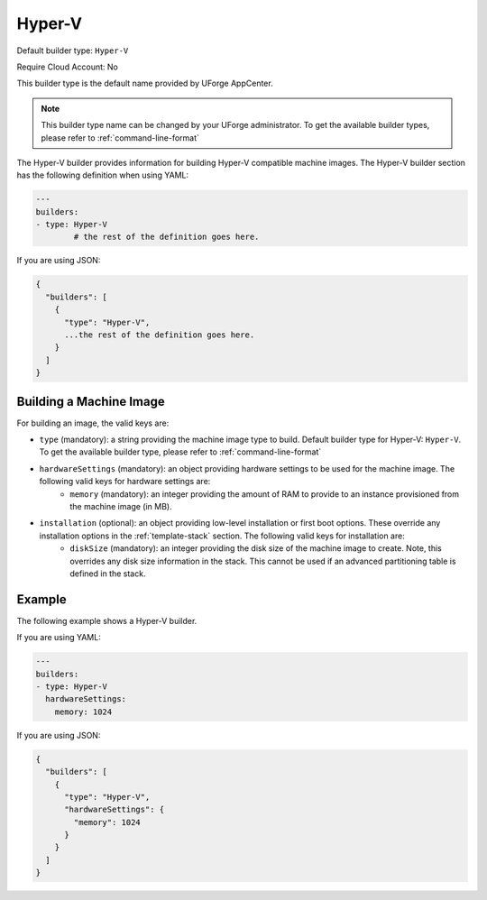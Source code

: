 .. Copyright (c) 2007-2016 UShareSoft, All rights reserved

.. _builder-hyper-v:

Hyper-V
=======

Default builder type: ``Hyper-V``

Require Cloud Account: No

This builder type is the default name provided by UForge AppCenter.

.. note:: This builder type name can be changed by your UForge administrator. To get the available builder types, please refer to :ref:`command-line-format`

The Hyper-V builder provides information for building Hyper-V compatible machine images.
The Hyper-V builder section has the following definition when using YAML:

.. code-block:: yaml

	---
	builders:
	- type: Hyper-V
		# the rest of the definition goes here.

If you are using JSON:

.. code-block:: javascript

	{
	  "builders": [
	    {
	      "type": "Hyper-V",
	      ...the rest of the definition goes here.
	    }
	  ]
	}

Building a Machine Image
------------------------

For building an image, the valid keys are:

* ``type`` (mandatory): a string providing the machine image type to build. Default builder type for Hyper-V: ``Hyper-V``. To get the available builder type, please refer to :ref:`command-line-format`
* ``hardwareSettings`` (mandatory): an object providing hardware settings to be used for the machine image. The following valid keys for hardware settings are:
	* ``memory`` (mandatory): an integer providing the amount of RAM to provide to an instance provisioned from the machine image (in MB).
* ``installation`` (optional): an object providing low-level installation or first boot options. These override any installation options in the :ref:`template-stack` section. The following valid keys for installation are:
	* ``diskSize`` (mandatory): an integer providing the disk size of the machine image to create. Note, this overrides any disk size information in the stack. This cannot be used if an advanced partitioning table is defined in the stack.

Example
-------

The following example shows a Hyper-V builder.

If you are using YAML:

.. code-block:: yaml

	---
	builders:
	- type: Hyper-V
	  hardwareSettings:
	    memory: 1024

If you are using JSON:

.. code-block:: json

	{
	  "builders": [
	    {
	      "type": "Hyper-V",
	      "hardwareSettings": {
	        "memory": 1024
	      }
	    }
	  ]
	}
